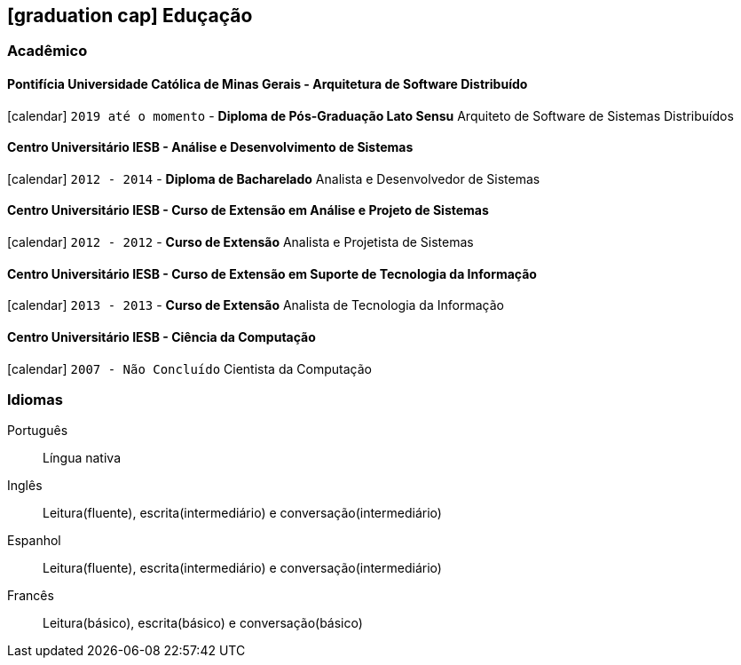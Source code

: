 [[education]]

ifdef::backend-html5[]
== icon:graduation-cap[] Eduçação
endif::[]

ifdef::backend-pdf[]
== Eduçação
endif::[]

=== Acadêmico 

==== Pontifícia Universidade Católica de Minas Gerais - Arquitetura de Software Distribuído
icon:calendar[title="Período"] `2019 até o momento` - *Diploma de Pós-Graduação Lato Sensu*
Arquiteto de Software de Sistemas Distribuídos

==== Centro Universitário IESB - Análise e Desenvolvimento de Sistemas
icon:calendar[title="Período"] `2012 - 2014` - *Diploma de Bacharelado*
Analista e Desenvolvedor de Sistemas

==== Centro Universitário IESB - Curso de Extensão em Análise e Projeto de Sistemas
icon:calendar[title="Período"] `2012 - 2012` - *Curso de Extensão*
Analista e Projetista de Sistemas

==== Centro Universitário IESB - Curso de Extensão em Suporte de Tecnologia da Informação
icon:calendar[title="Período"] `2013 - 2013` - *Curso de Extensão*
Analista de Tecnologia da Informação

==== Centro Universitário IESB - Ciência da Computação
icon:calendar[title="Período"] `2007 - Não Concluído`
Cientista da Computação

=== Idiomas

Português:: Língua nativa
Inglês:: Leitura(fluente), escrita(intermediário) e conversação(intermediário)
Espanhol:: Leitura(fluente), escrita(intermediário) e conversação(intermediário)
Francês:: Leitura(básico), escrita(básico) e conversação(básico)